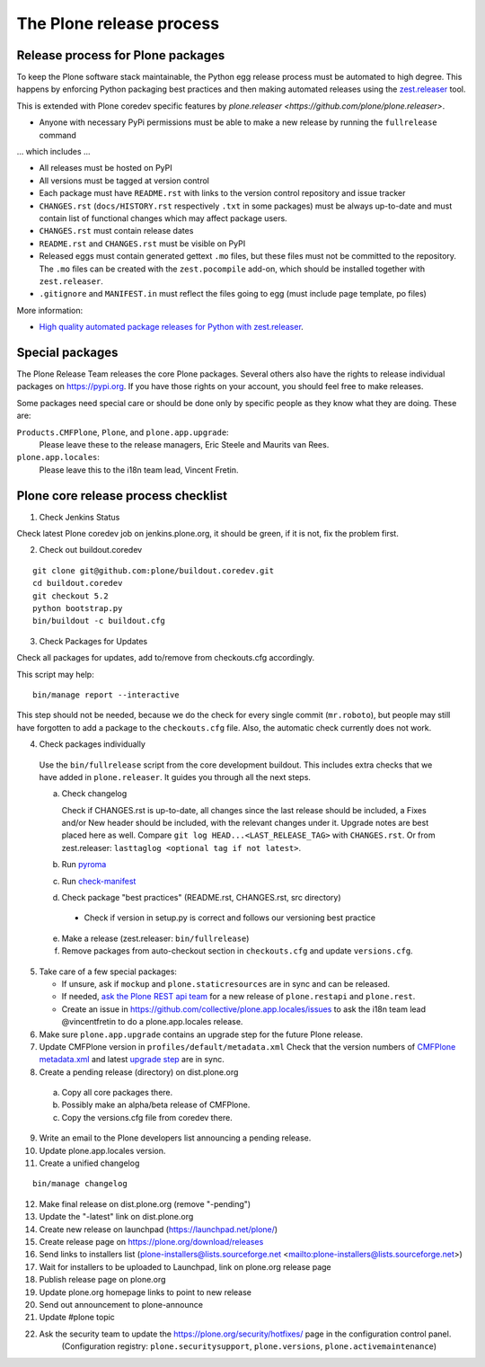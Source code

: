 .. -*- coding: utf-8 -*-

=========================
The Plone release process
=========================


Release process for Plone packages
==================================

To keep the Plone software stack maintainable, the Python egg release process must be automated to high degree.
This happens by enforcing Python packaging best practices and then making automated releases using the `zest.releaser <https://github.com/zestsoftware/zest.releaser/>`_  tool.

This is extended with Plone coredev specific features by `plone.releaser <https://github.com/plone/plone.releaser>`.

* Anyone with necessary PyPi permissions must be able to make a new release by running the ``fullrelease`` command

... which includes ...

* All releases must be hosted on PyPI

* All versions must be tagged at version control

* Each package must have ``README.rst`` with links to the version control repository and issue tracker

* ``CHANGES.rst`` (``docs/HISTORY.rst`` respectively ``.txt`` in some packages) must be always up-to-date and must contain list of functional changes which may affect package users.

* ``CHANGES.rst`` must contain release dates

* ``README.rst`` and ``CHANGES.rst`` must be visible on PyPI

* Released eggs must contain generated gettext ``.mo`` files,
  but these files must not be committed to the repository.
  The ``.mo`` files can be created with the ``zest.pocompile`` add-on,
  which should be installed together with ``zest.releaser``.

* ``.gitignore`` and ``MANIFEST.in`` must reflect the files going to egg (must include page template, po files)

More information:

* `High quality automated package releases for Python with zest.releaser <http://opensourcehacker.com/2012/08/14/high-quality-automated-package-releases-for-python-with-zest-releaser/>`_.


Special packages
================

The Plone Release Team releases the core Plone packages.
Several others also have the rights to release individual packages on https://pypi.org.
If you have those rights on your account, you should feel free to make releases.

Some packages need special care or should be done only by specific people as they know what they are doing.
These are:

``Products.CMFPlone``, ``Plone``, and ``plone.app.upgrade``:
  Please leave these to the release managers, Eric Steele and Maurits van Rees.

``plone.app.locales``:
  Please leave this to the i18n team lead, Vincent Fretin.


Plone core release process checklist
====================================

1. Check Jenkins Status

Check latest Plone coredev job on jenkins.plone.org, it should be green, if it is not, fix the problem first.

2. Check out buildout.coredev

::

  git clone git@github.com:plone/buildout.coredev.git
  cd buildout.coredev
  git checkout 5.2
  python bootstrap.py
  bin/buildout -c buildout.cfg

3. Check Packages for Updates

Check all packages for updates, add to/remove from checkouts.cfg accordingly.

This script may help::

  bin/manage report --interactive

This step should not be needed, because we do the check for every single commit (``mr.roboto``),
but people may still have forgotten to add a package to the ``checkouts.cfg`` file.
Also, the automatic check currently does not work.

4. Check packages individually

  Use the ``bin/fullrelease`` script from the core development buildout.
  This includes extra checks that we have added in ``plone.releaser``.
  It guides you through all the next steps.

  a) Check changelog

     Check if CHANGES.rst is up-to-date,
     all changes since the last release should be included,
     a Fixes and/or New header should be included,
     with the relevant changes under it.
     Upgrade notes are best placed here as well.
     Compare ``git log HEAD...<LAST_RELEASE_TAG>`` with ``CHANGES.rst``.
     Or from zest.releaser: ``lasttaglog <optional tag if not latest>``.

  b) Run `pyroma <https://pypi.python.org/pypi/pyroma/>`_

  c) Run `check-manifest <https://pypi.python.org/pypi/check-manifest/>`_

  d) Check package "best practices" (README.rst, CHANGES.rst, src directory)

    - Check if version in setup.py is correct and follows our versioning best practice

  e) Make a release (zest.releaser: ``bin/fullrelease``)

  f) Remove packages from auto-checkout section in ``checkouts.cfg`` and update ``versions.cfg``.

5. Take care of a few special packages:

   - If unsure, ask if ``mockup`` and ``plone.staticresources`` are in sync and can be released.
   - If needed, `ask the Plone REST api team <https://github.com/plone/plone.restapi/issues>`_ for a new release of ``plone.restapi`` and ``plone.rest``.
   - Create an issue in https://github.com/collective/plone.app.locales/issues to ask the i18n team lead @vincentfretin to do a plone.app.locales release.

6. Make sure ``plone.app.upgrade`` contains an upgrade step for the future Plone release.

7. Update CMFPlone version in ``profiles/default/metadata.xml``
   Check that the version numbers of `CMFPlone metadata.xml <https://github.com/plone/Products.CMFPlone/blob/5.2.x/Products/CMFPlone/profiles/default/metadata.xml>`_ and latest `upgrade step <https://github.com/plone/plone.app.upgrade/blob/master/plone/app/upgrade/v52/configure.zcml>`_ are in sync.

8. Create a pending release (directory) on dist.plone.org

  a) Copy all core packages there.

  b) Possibly make an alpha/beta release of CMFPlone.

  c) Copy the versions.cfg file from coredev there.


9. Write an email to the Plone developers list announcing a pending release.

10. Update plone.app.locales version.

11. Create a unified changelog

::

  bin/manage changelog

12. Make final release on dist.plone.org (remove "-pending")

13. Update the "-latest" link on dist.plone.org

14. Create new release on launchpad (https://launchpad.net/plone/)

15. Create release page on https://plone.org/download/releases

16. Send links to installers list
    (plone-installers@lists.sourceforge.net <mailto:plone-installers@lists.sourceforge.net>)

17. Wait for installers to be uploaded to Launchpad,
    link on plone.org release page

18. Publish release page on plone.org

19. Update plone.org homepage links to point to new release

20. Send out announcement to plone-announce

21. Update #plone topic

22. Ask the security team to update the https://plone.org/security/hotfixes/ page in the configuration control panel.
     (Configuration registry: ``plone.securitysupport``, ``plone.versions``, ``plone.activemaintenance``)
